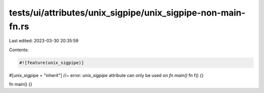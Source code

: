 tests/ui/attributes/unix_sigpipe/unix_sigpipe-non-main-fn.rs
============================================================

Last edited: 2023-03-30 20:35:59

Contents:

.. code-block:: rs

    #![feature(unix_sigpipe)]

#[unix_sigpipe = "inherit"] //~ error: `unix_sigpipe` attribute can only be used on `fn main()`
fn f() {}

fn main() {}



